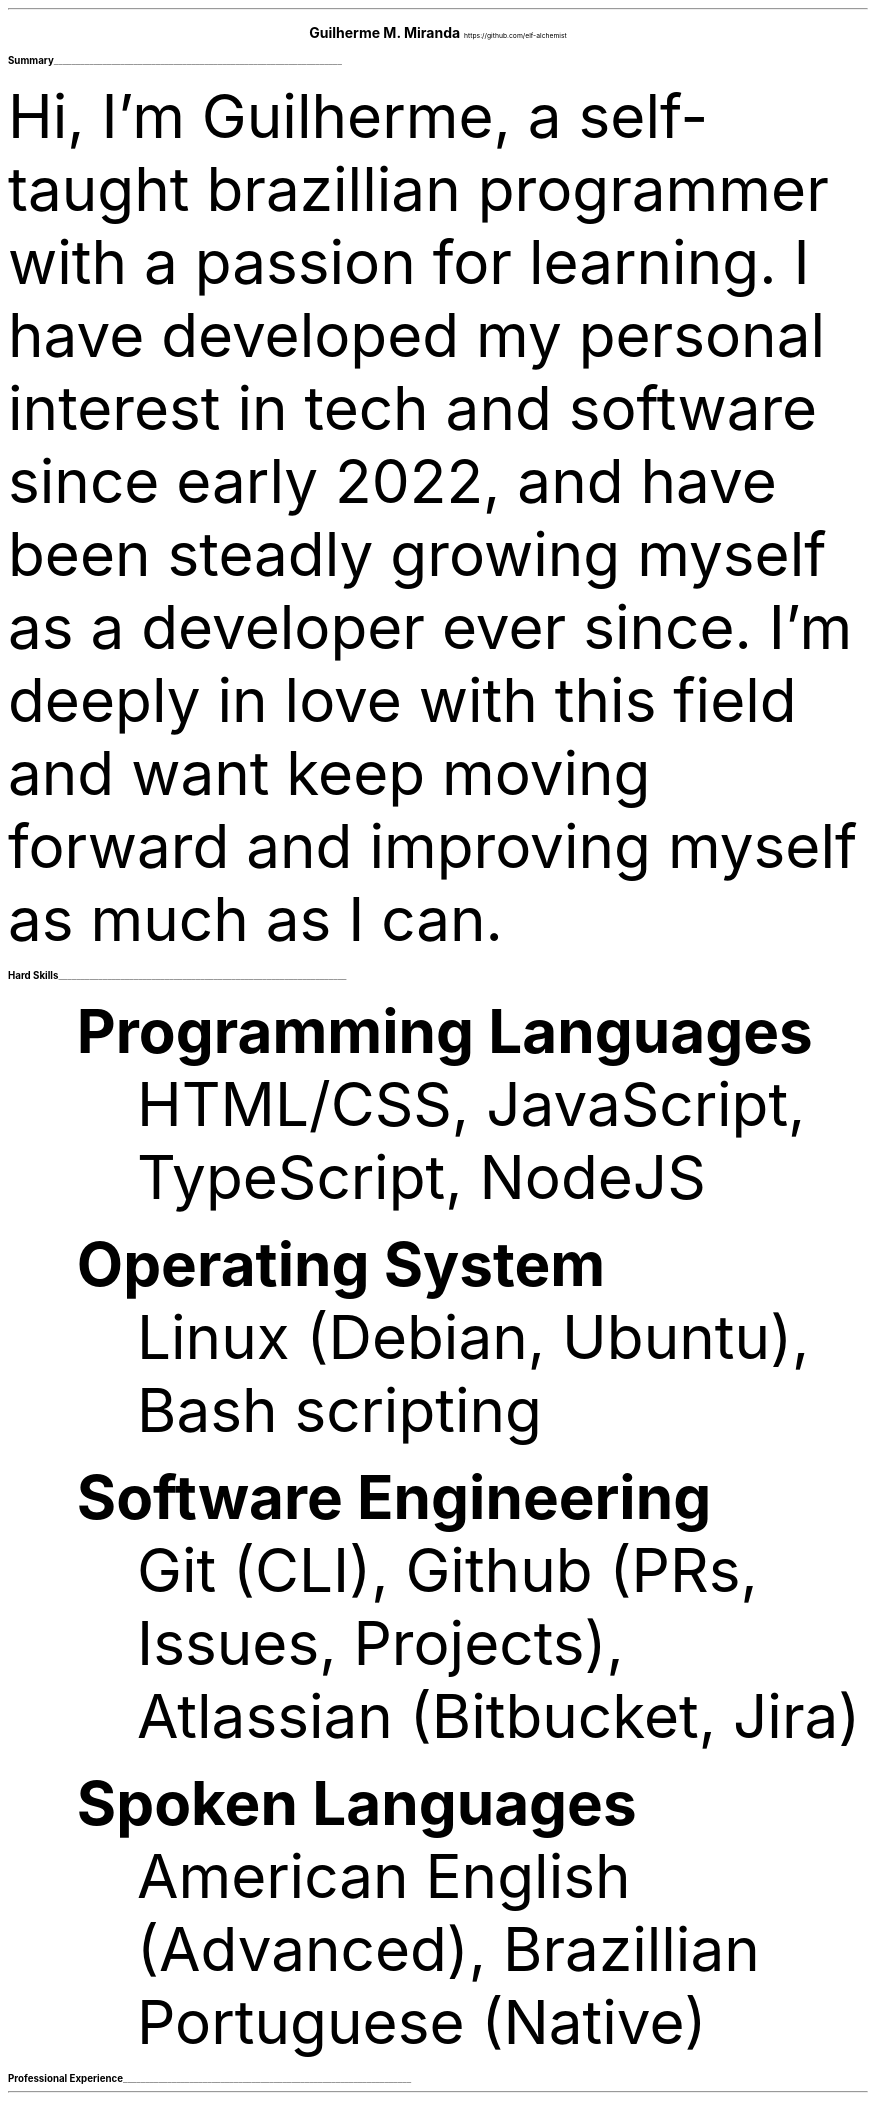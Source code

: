 \# Thanks to https://noxz.tech/articles/writing_a_resume_in_groff
.fam T
.nr PS 10p
.nr VS 15p
.
.defcolor headingcolor rgb 0.5f 0.5f 0.5f
.defcolor linecolor rgb 0.6f 0.6f 0.6f
.
.de heading
.   nf
.   ps 14
.   B "\\$1"
\h'0n'\v'-1.2n'\
\m[headingcolor]\
\l'\\n(.lu\(ul'\
\m[default]
.   ps 10
.   sp -.2
.   fi
..

.ce 2
.ps 18
.B "Guilherme M. Miranda"
.ps 10
https://github.com/elf-alchemist
.TS
tab(;) nospaces;
l rx.
Natal, Rio Grande do Norte, Brazil;T{
.I alchemist.software@proton.me
T}
.TE

.heading "Summary"
.LP
Hi, I'm Guilherme, a self-taught brazillian programmer with a passion for learning.
I have developed my personal interest in tech and software since early 2022,
and have been steadly growing myself as a developer ever since. I'm deeply in love
with this field and want keep moving forward and improving myself as much as I can.

.heading "Hard Skills"
.QS
.BL
.B "Programming Languages"
.RS
HTML/CSS, JavaScript, TypeScript, NodeJS
.RE

.BL
.B "Operating System"
.RS
Linux (Debian, Ubuntu), Bash scripting
.RE

.BL
.B "Software Engineering"
.RS
Git (CLI), Github (PRs, Issues, Projects), Atlassian (Bitbucket, Jira)
.RE

.BL
.B "Spoken Languages"
.RS
American English (Advanced), Brazillian Portuguese (Native)
.RE
.QE

.heading "Professional Experience"
.TS
tab(;) nospaces;
rW15|lx.
\m[default]November 2022 - November 2023\m[linecolor];T{
.B "Junior Developer, Cactus Systems"
\(en Natal, Rio Grande do Norte
.br
Worked as a trainee and junior Back-end Web Developer building a company internal tool.
Comprised of a micro-service oriented, AWS Lambda, NodeJS and Typescript based tech stack,
running an internal Dashboard application for analysing advertisement performance metrics.
Gained important and effective communication skills in this position, being the primary
actor for most of the time I worked in the project.
.sp 3
T}
.TE
\m[default]

